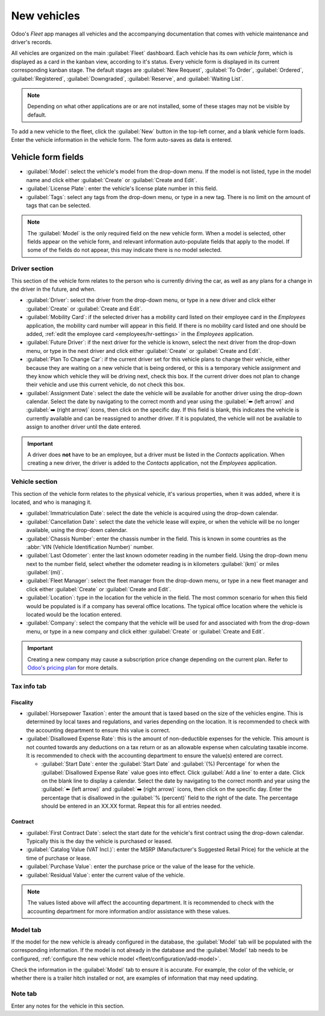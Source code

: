 ============
New vehicles
============

Odoo's *Fleet* app manages all vehicles and the accompanying documentation that comes with vehicle
maintenance and driver's records.

All vehicles are organized on the main :guilabel:`Fleet` dashboard. Each vehicle has its own
*vehicle form*, which is displayed as a card in the kanban view, according to it's status. Every
vehicle form is displayed in its current corresponding kanban stage. The default stages are
:guilabel:`New Request`, :guilabel:`To Order`, :guilabel:`Ordered`, :guilabel:`Registered`,
:guilabel:`Downgraded`, :guilabel:`Reserve`, and :guilabel:`Waiting List`.

.. note::
   Depending on what other applications are or are not installed, some of these stages may not be
   visible by default.

To add a new vehicle to the fleet, click the :guilabel:`New` button in the top-left corner, and a
blank vehicle form loads. Enter the vehicle information in the vehicle form. The form auto-saves as
data is entered.

Vehicle form fields
===================

- :guilabel:`Model`: select the vehicle's model from the drop-down menu. If the model is not listed,
  type in the model name and click either :guilabel:`Create` or :guilabel:`Create and Edit`.
- :guilabel:`License Plate`: enter the vehicle's license plate number in this field.
- :guilabel:`Tags`: select any tags from the drop-down menu, or type in a new tag. There is no limit
  on the amount of tags that can be selected.

.. note::
   The :guilabel:`Model` is the only required field on the new vehicle form. When a model is
   selected, other fields appear on the vehicle form, and relevant information auto-populate fields
   that apply to the model. If some of the fields do not appear, this may indicate there is no model
   selected.

Driver section
--------------

This section of the vehicle form relates to the person who is currently driving the car, as well as
any plans for a change in the driver in the future, and when.

- :guilabel:`Driver`: select the driver from the drop-down menu, or type in a new driver and click
  either :guilabel:`Create` or :guilabel:`Create and Edit`.
- :guilabel:`Mobility Card`: if the selected driver has a mobility card listed on their employee
  card in the *Employees* application, the mobility card number will appear in this field. If there
  is no mobility card listed and one should be added, :ref:`edit the employee card
  <employees/hr-settings>` in the *Employees* application.
- :guilabel:`Future Driver`: if the next driver for the vehicle is known, select the next driver
  from the drop-down menu, or type in the next driver and click either :guilabel:`Create` or
  :guilabel:`Create and Edit`.
- :guilabel:`Plan To Change Car`: if the current driver set for this vehicle plans to change their
  vehicle, either because they are waiting on a new vehicle that is being ordered, or this is a
  temporary vehicle assignment and they know which vehicle they will be driving next, check this
  box. If the current driver does not plan to change their vehicle and use this current vehicle, do
  not check this box.
- :guilabel:`Assignment Date`: select the date the vehicle will be available for another driver
  using the drop-down calendar. Select the date by navigating to the correct month and year using
  the :guilabel:`⬅️ (left arrow)` and :guilabel:`➡️ (right arrow)` icons, then click on the specific
  day. If this field is blank, this indicates the vehicle is currently available and can be
  reassigned to another driver. If it is populated, the vehicle will not be available to assign to
  another driver until the date entered.

.. important::
   A driver does **not** have to be an employee, but a driver must be listed in the *Contacts*
   application. When creating a new driver, the driver is added to the *Contacts* application, not
   the *Employees* application.

Vehicle section
---------------

This section of the vehicle form relates to the physical vehicle, it's various properties, when it
was added, where it is located, and who is managing it.

- :guilabel:`Immatriculation Date`: select the date the vehicle is acquired using the drop-down
  calendar.
- :guilabel:`Cancellation Date`: select the date the vehicle lease will expire, or when the vehicle
  will be no longer available, using the drop-down calendar.
- :guilabel:`Chassis Number`: enter the chassis number in the field. This is known in some countries
  as the :abbr:`VIN (Vehicle Identification Number)` number.
- :guilabel:`Last Odometer`: enter the last known odometer reading in the number field. Using the
  drop-down menu next to the number field, select whether the odometer reading is in kilometers
  :guilabel:`(km)` or miles :guilabel:`(mi)`.
- :guilabel:`Fleet Manager`: select the fleet manager from the drop-down menu, or type in a new
  fleet manager and click either :guilabel:`Create` or :guilabel:`Create and Edit`.
- :guilabel:`Location`: type in the location for the vehicle in the field. The most common scenario
  for when this field would be populated is if a company has several office locations. The typical
  office location where the vehicle is located would be the location entered.
- :guilabel:`Company`: select the company that the vehicle will be used for and associated with from
  the drop-down menu, or type in a new company and click either :guilabel:`Create` or
  :guilabel:`Create and Edit`.

.. important::
   Creating a new company may cause a subscription price change depending on the current plan. Refer
   to `Odoo's pricing plan <https://www.odoo.com/pricing-plan>`_ for more details.

.. image:: new_vehicle/new-vehicle-type.png
   :align: center
   :alt: The new vehicle form, showing the vehicle tax section.

Tax info tab
------------

Fiscality
~~~~~~~~~

- :guilabel:`Horsepower Taxation`: enter the amount that is taxed based on the size of the vehicles
  engine. This is determined by local taxes and regulations, and varies depending on the location.
  It is recommended to check with the accounting department to ensure this value is correct.
- :guilabel:`Disallowed Expense Rate`: this is the amount of non-deductible expenses for the
  vehicle. This amount is not counted towards any deductions on a tax return or as an allowable
  expense when calculating taxable income. It is recommended to check with the accounting department
  to ensure the value(s) entered are correct.

  - :guilabel:`Start Date`: enter the :guilabel:`Start Date` and :guilabel:`(%) Percentage` for when
    the :guilabel:`Disallowed Expense Rate` value goes into effect. Click :guilabel:`Add a line` to
    enter a date. Click on the blank line to display a calendar. Select the date by navigating to
    the correct month and year using the :guilabel:`⬅️ (left arrow)` and :guilabel:`➡️ (right
    arrow)` icons, then click on the specific day. Enter the percentage that is disallowed in the
    :guilabel:`% (percent)` field to the right of the date. The percentage should be entered in an
    XX.XX format. Repeat this for all entries needed.

Contract
~~~~~~~~

- :guilabel:`First Contract Date`: select the start date for the vehicle's first contract using the
  drop-down calendar. Typically this is the day the vehicle is purchased or leased.
- :guilabel:`Catalog Value (VAT Incl.)`: enter the MSRP (Manufacturer's Suggested Retail Price) for
  the vehicle at the time of purchase or lease.
- :guilabel:`Purchase Value`: enter the purchase price or the value of the lease for the vehicle.
- :guilabel:`Residual Value`: enter the current value of the vehicle.

.. note::
   The values listed above will affect the accounting department. It is recommended to check with
   the accounting department for more information and/or assistance with these values.

.. image:: new_vehicle/new-vehicle-tax.png
   :align: center
   :alt: The new vehicle form, showing the vehicle tax section.

Model tab
---------

If the model for the new vehicle is already configured in the database, the :guilabel:`Model` tab
will be populated with the corresponding information. If the model is not already in the database
and the :guilabel:`Model` tab needs to be configured, :ref:`configure the new vehicle model
<fleet/configuration/add-model>`.

Check the information in the :guilabel:`Model` tab to ensure it is accurate. For example, the color
of the vehicle, or whether there is a trailer hitch installed or not, are examples of information
that may need updating.

.. image:: new_vehicle/model-tab.png
   :align: center
   :alt: The new vehicle form, showing the vehicle tax section.

Note tab
--------

Enter any notes for the vehicle in this section.
